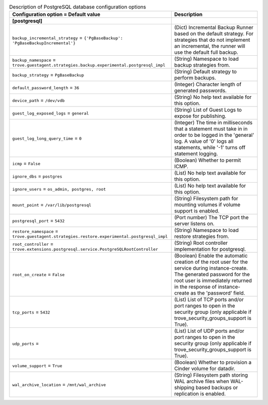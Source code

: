 ..
    Warning: Do not edit this file. It is automatically generated from the
    software project's code and your changes will be overwritten.

    The tool to generate this file lives in openstack-doc-tools repository.

    Please make any changes needed in the code, then run the
    autogenerate-config-doc tool from the openstack-doc-tools repository, or
    ask for help on the documentation mailing list, IRC channel or meeting.

.. _trove-db_postgresql:

.. list-table:: Description of PostgreSQL database configuration options
   :header-rows: 1
   :class: config-ref-table

   * - Configuration option = Default value
     - Description
   * - **[postgresql]**
     -
   * - ``backup_incremental_strategy`` = ``{'PgBaseBackup': 'PgBaseBackupIncremental'}``
     - (Dict) Incremental Backup Runner based on the default strategy. For strategies that do not implement an incremental, the runner will use the default full backup.
   * - ``backup_namespace`` = ``trove.guestagent.strategies.backup.experimental.postgresql_impl``
     - (String) Namespace to load backup strategies from.
   * - ``backup_strategy`` = ``PgBaseBackup``
     - (String) Default strategy to perform backups.
   * - ``default_password_length`` = ``36``
     - (Integer) Character length of generated passwords.
   * - ``device_path`` = ``/dev/vdb``
     - (String) No help text available for this option.
   * - ``guest_log_exposed_logs`` = ``general``
     - (String) List of Guest Logs to expose for publishing.
   * - ``guest_log_long_query_time`` = ``0``
     - (Integer) The time in milliseconds that a statement must take in in order to be logged in the 'general' log. A value of '0' logs all statements, while '-1' turns off statement logging.
   * - ``icmp`` = ``False``
     - (Boolean) Whether to permit ICMP.
   * - ``ignore_dbs`` = ``postgres``
     - (List) No help text available for this option.
   * - ``ignore_users`` = ``os_admin, postgres, root``
     - (List) No help text available for this option.
   * - ``mount_point`` = ``/var/lib/postgresql``
     - (String) Filesystem path for mounting volumes if volume support is enabled.
   * - ``postgresql_port`` = ``5432``
     - (Port number) The TCP port the server listens on.
   * - ``restore_namespace`` = ``trove.guestagent.strategies.restore.experimental.postgresql_impl``
     - (String) Namespace to load restore strategies from.
   * - ``root_controller`` = ``trove.extensions.postgresql.service.PostgreSQLRootController``
     - (String) Root controller implementation for postgresql.
   * - ``root_on_create`` = ``False``
     - (Boolean) Enable the automatic creation of the root user for the service during instance-create. The generated password for the root user is immediately returned in the response of instance-create as the 'password' field.
   * - ``tcp_ports`` = ``5432``
     - (List) List of TCP ports and/or port ranges to open in the security group (only applicable if trove_security_groups_support is True).
   * - ``udp_ports`` =
     - (List) List of UDP ports and/or port ranges to open in the security group (only applicable if trove_security_groups_support is True).
   * - ``volume_support`` = ``True``
     - (Boolean) Whether to provision a Cinder volume for datadir.
   * - ``wal_archive_location`` = ``/mnt/wal_archive``
     - (String) Filesystem path storing WAL archive files when WAL-shipping based backups or replication is enabled.
